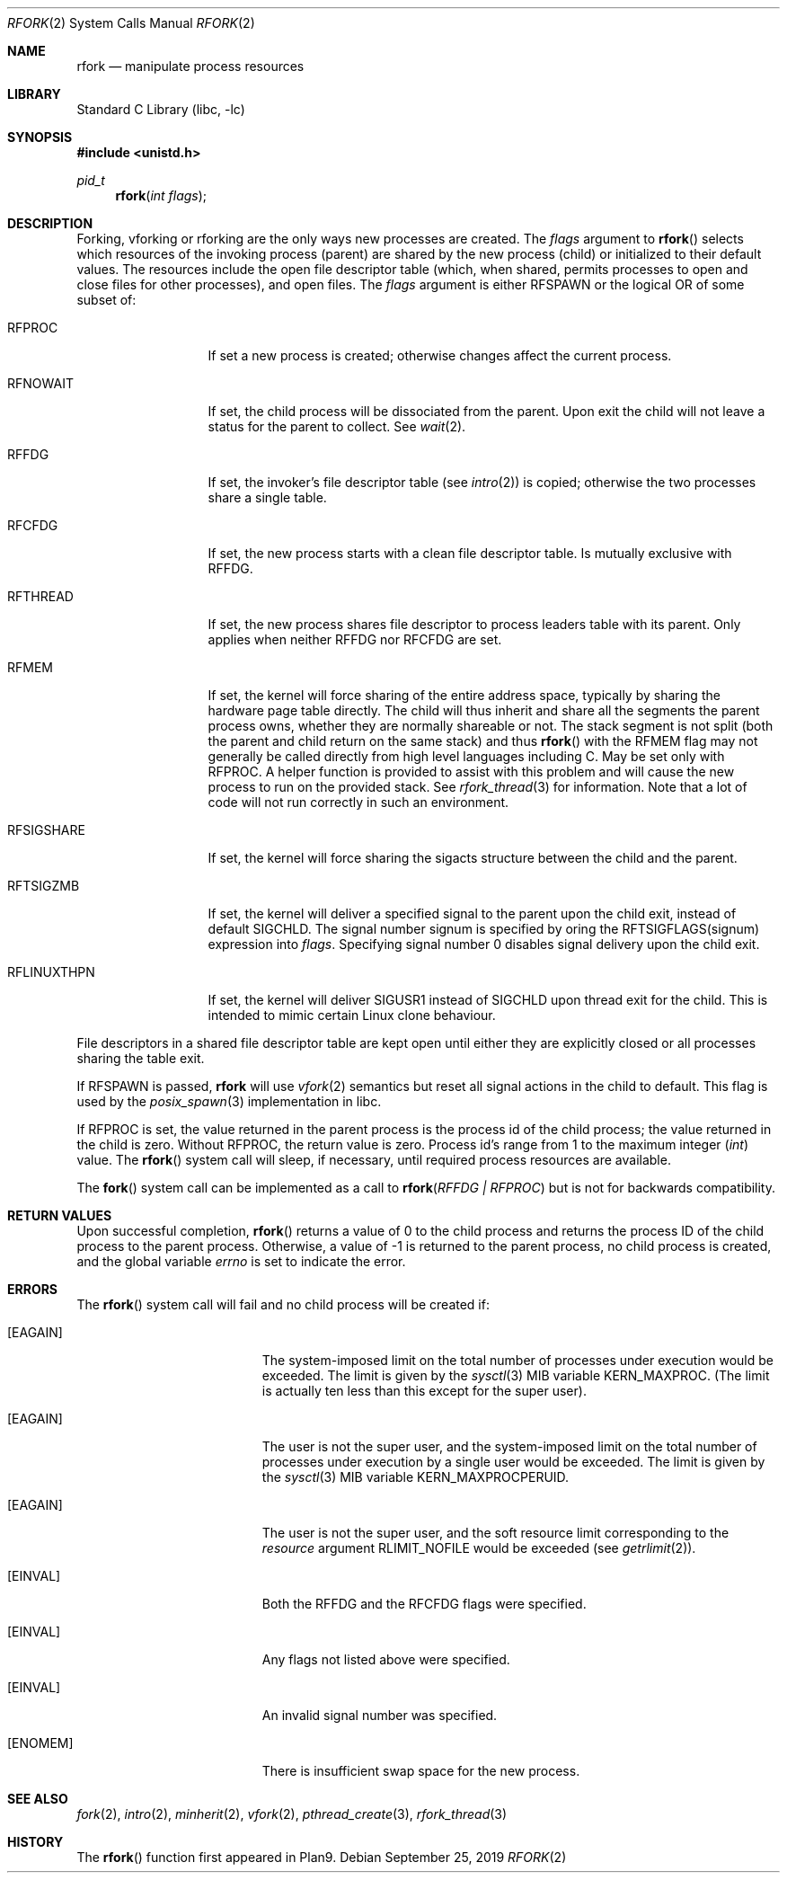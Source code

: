 .\"
.\" This manual page is taken directly from Plan9, and modified to
.\" describe the actual BSD implementation. Permission for
.\" use of this page comes from Rob Pike <rob@plan9.att.com>.
.\"
.\" $NQC$
.\"
.Dd September 25, 2019
.Dt RFORK 2
.Os
.Sh NAME
.Nm rfork
.Nd manipulate process resources
.Sh LIBRARY
.Lb libc
.Sh SYNOPSIS
.In unistd.h
.Ft pid_t
.Fn rfork "int flags"
.Sh DESCRIPTION
Forking, vforking or rforking are the only ways new processes are created.
The
.Fa flags
argument to
.Fn rfork
selects which resources of the
invoking process (parent) are shared
by the new process (child) or initialized to
their default values.
The resources include
the open file descriptor table (which, when shared, permits processes
to open and close files for other processes),
and open files.
The
.Fa flags
argument
is either
.Dv RFSPAWN
or the logical OR of some subset of:
.Bl -tag -width ".Dv RFLINUXTHPN"
.It Dv RFPROC
If set a new process is created; otherwise changes affect the
current process.
.It Dv RFNOWAIT
If set, the child process will be dissociated from the parent.
Upon
exit the child will not leave a status for the parent to collect.
See
.Xr wait 2 .
.It Dv RFFDG
If set, the invoker's file descriptor table (see
.Xr intro 2 )
is copied; otherwise the two processes share a
single table.
.It Dv RFCFDG
If set, the new process starts with a clean file descriptor table.
Is mutually exclusive with
.Dv RFFDG .
.It Dv RFTHREAD
If set, the new process shares file descriptor to process leaders table
with its parent.
Only applies when neither
.Dv RFFDG
nor
.Dv RFCFDG
are set.
.It Dv RFMEM
If set, the kernel will force sharing of the entire address space,
typically by sharing the hardware page table directly.
The child
will thus inherit and share all the segments the parent process owns,
whether they are normally shareable or not.
The stack segment is
not split (both the parent and child return on the same stack) and thus
.Fn rfork
with the RFMEM flag may not generally be called directly from high level
languages including C.
May be set only with
.Dv RFPROC .
A helper function is provided to assist with this problem and will cause
the new process to run on the provided stack.
See
.Xr rfork_thread 3
for information.
Note that a lot of code will not run correctly in such an environment.
.It Dv RFSIGSHARE
If set, the kernel will force sharing the sigacts structure between the
child and the parent.
.It Dv RFTSIGZMB
If set, the kernel will deliver a specified signal to the parent
upon the child exit, instead of default SIGCHLD.
The signal number
.Dv signum
is specified by oring the
.Dv RFTSIGFLAGS(signum)
expression into
.Fa flags .
Specifying signal number 0 disables signal delivery upon the child exit.
.It Dv RFLINUXTHPN
If set, the kernel will deliver SIGUSR1 instead of SIGCHLD upon thread
exit for the child.
This is intended to mimic certain Linux clone behaviour.
.El
.Pp
File descriptors in a shared file descriptor table are kept
open until either they are explicitly closed
or all processes sharing the table exit.
.Pp
If
.Dv RFSPAWN
is passed,
.Nm
will use
.Xr vfork 2
semantics but reset all signal actions in the child to default.
This flag is used by the
.Xr posix_spawn 3
implementation in libc.
.Pp
If
.Dv RFPROC
is set, the
value returned in the parent process
is the process id
of the child process; the value returned in the child is zero.
Without
.Dv RFPROC ,
the return value is zero.
Process id's range from 1 to the maximum integer
.Ft ( int )
value.
The
.Fn rfork
system call
will sleep, if necessary, until required process resources are available.
.Pp
The
.Fn fork
system call
can be implemented as a call to
.Fn rfork "RFFDG | RFPROC"
but is not for backwards compatibility.
.Sh RETURN VALUES
Upon successful completion,
.Fn rfork
returns a value
of 0 to the child process and returns the process ID of the child
process to the parent process.
Otherwise, a value of -1 is returned
to the parent process, no child process is created, and the global
variable
.Va errno
is set to indicate the error.
.Sh ERRORS
The
.Fn rfork
system call
will fail and no child process will be created if:
.Bl -tag -width Er
.It Bq Er EAGAIN
The system-imposed limit on the total
number of processes under execution would be exceeded.
The limit is given by the
.Xr sysctl 3
MIB variable
.Dv KERN_MAXPROC .
(The limit is actually ten less than this
except for the super user).
.It Bq Er EAGAIN
The user is not the super user, and
the system-imposed limit
on the total number of
processes under execution by a single user would be exceeded.
The limit is given by the
.Xr sysctl 3
MIB variable
.Dv KERN_MAXPROCPERUID .
.It Bq Er EAGAIN
The user is not the super user, and
the soft resource limit corresponding to the
.Fa resource
argument
.Dv RLIMIT_NOFILE
would be exceeded (see
.Xr getrlimit 2 ) .
.It Bq Er EINVAL
Both the RFFDG and the RFCFDG flags were specified.
.It Bq Er EINVAL
Any flags not listed above were specified.
.It Bq Er EINVAL
An invalid signal number was specified.
.It Bq Er ENOMEM
There is insufficient swap space for the new process.
.El
.Sh SEE ALSO
.Xr fork 2 ,
.Xr intro 2 ,
.Xr minherit 2 ,
.Xr vfork 2 ,
.Xr pthread_create 3 ,
.Xr rfork_thread 3
.Sh HISTORY
The
.Fn rfork
function first appeared in Plan9.
